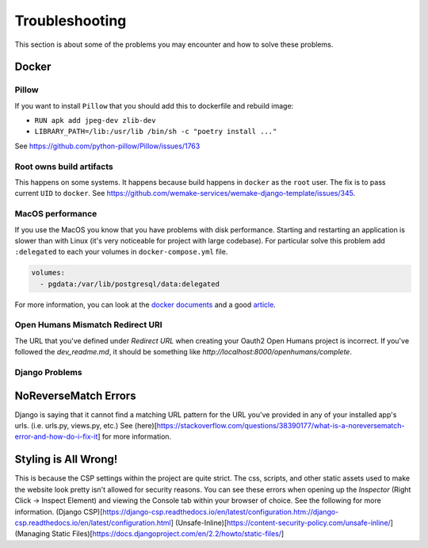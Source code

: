 Troubleshooting
===============

This section is about some of the problems you may encounter and
how to solve these problems.


Docker
------

Pillow
~~~~~~

If you want to install ``Pillow`` that you should
add this to dockerfile and rebuild image:

- ``RUN apk add jpeg-dev zlib-dev``
- ``LIBRARY_PATH=/lib:/usr/lib /bin/sh -c "poetry install ..."``

See `<https://github.com/python-pillow/Pillow/issues/1763>`_

Root owns build artifacts
~~~~~~~~~~~~~~~~~~~~~~~~~

This happens on some systems.
It happens because build happens in ``docker`` as the ``root`` user.
The fix is to pass current ``UID`` to ``docker``.
See `<https://github.com/wemake-services/wemake-django-template/issues/345>`_.

MacOS performance
~~~~~~~~~~~~~~~~~

If you use the MacOS you
know that you have problems with disk performance.
Starting and restarting an application is slower than with Linux
(it's very noticeable for project with large codebase).
For particular solve this problem add ``:delegated`` to each
your volumes in ``docker-compose.yml`` file.

.. code:: yaml

  volumes:
    - pgdata:/var/lib/postgresql/data:delegated

For more information, you can look at the
`docker documents <https://docs.docker.com/docker-for-mac/osxfs-caching/>`_
and a good `article <https://medium.com/@TomKeur/how-get-better-disk-performance-in-docker-for-mac-2ba1244b5b70>`_.

Open Humans Mismatch Redirect URI
~~~~~~~~~~~~~~~~~~~~~~~~~~~~~~~~~
The URL that you've defined under `Redirect URL` when creating your Oauth2 Open Humans project is incorrect. If you've followed the `dev_readme.md`, it should be something like `http://localhost:8000/openhumans/complete`.

Django Problems
~~~~~~~~~~~~~~~

NoReverseMatch Errors
---------------------
Django is saying that it cannot find a matching URL pattern for the URL you've provided in any of your installed app's urls. (i.e. urls.py, views.py, etc.) See (here)[https://stackoverflow.com/questions/38390177/what-is-a-noreversematch-error-and-how-do-i-fix-it] for more information.

Styling is All Wrong!
---------------------
This is because the CSP settings within the project are quite strict. The css, scripts, and other static assets used to make the website look pretty isn't allowed for security reasons. You can see these errors when opening up the `Inspector` (Right Click -> Inspect Element) and viewing the Console tab within your browser of choice. See the following for more information.
(Django CSP)[https://django-csp.readthedocs.io/en/latest/configuration.htm://django-csp.readthedocs.io/en/latest/configuration.html]
(Unsafe-Inline)[https://content-security-policy.com/unsafe-inline/]
(Managing Static Files)[https://docs.djangoproject.com/en/2.2/howto/static-files/]

